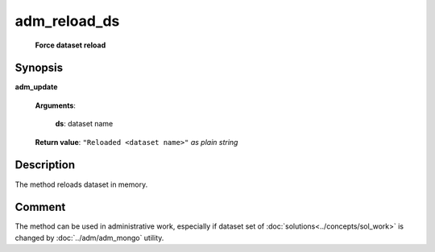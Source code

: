 adm_reload_ds
=============
        **Force dataset reload**
        
.. index:: 
    adm_reload_ds; request
    
Synopsis
--------
**adm_update** 

    **Arguments**:
    
        **ds**: dataset name

    **Return value**: ``"Reloaded <dataset name>"`` *as plain string*

Description
-----------

The method reloads dataset in memory.

Comment
-------
The method can be used in administrative work, especially if dataset set of :doc:`solutions<../concepts/sol_work>` is changed by :doc:`../adm/adm_mongo` utility.  
